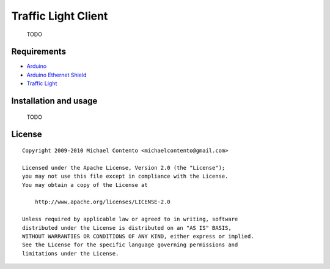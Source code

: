 Traffic Light Client
====================

    TODO

Requirements
------------

* `Arduino`_
* `Arduino Ethernet Shield`_
* `Traffic Light`_

.. _Arduino Ethernet Shield: http://www.arduino.cc/en/Main/ArduinoEthernetShield
.. _Traffic Light: http://shop.ebay.com/?_from=R40&_trksid=p5197.m570.l1313&_nkw=traffic+light&_sacat=See-All-Categories
.. _Arduino: http://arduino.cc/en/Main/Software

Installation and usage
----------------------

    TODO

License
-------

::

    Copyright 2009-2010 Michael Contento <michaelcontento@gmail.com>

    Licensed under the Apache License, Version 2.0 (the "License");
    you may not use this file except in compliance with the License.
    You may obtain a copy of the License at

        http://www.apache.org/licenses/LICENSE-2.0

    Unless required by applicable law or agreed to in writing, software
    distributed under the License is distributed on an "AS IS" BASIS,
    WITHOUT WARRANTIES OR CONDITIONS OF ANY KIND, either express or implied.
    See the License for the specific language governing permissions and
    limitations under the License.
